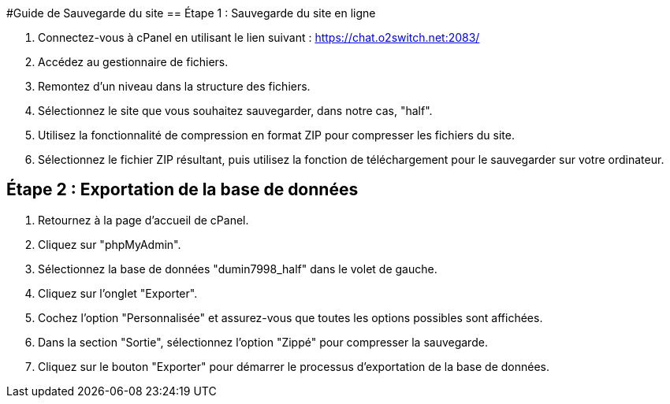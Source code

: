 #Guide de Sauvegarde du site
== Étape 1 : Sauvegarde du site en ligne

1. Connectez-vous à cPanel en utilisant le lien suivant : https://chat.o2switch.net:2083/

2. Accédez au gestionnaire de fichiers.

3. Remontez d'un niveau dans la structure des fichiers.

4. Sélectionnez le site que vous souhaitez sauvegarder, dans notre cas, "half".

5. Utilisez la fonctionnalité de compression en format ZIP pour compresser les fichiers du site.

6. Sélectionnez le fichier ZIP résultant, puis utilisez la fonction de téléchargement pour le sauvegarder sur votre ordinateur.

== Étape 2 : Exportation de la base de données

1. Retournez à la page d'accueil de cPanel.

2. Cliquez sur "phpMyAdmin".

3. Sélectionnez la base de données "dumin7998_half" dans le volet de gauche.

4. Cliquez sur l'onglet "Exporter".

5. Cochez l'option "Personnalisée" et assurez-vous que toutes les options possibles sont affichées.

6. Dans la section "Sortie", sélectionnez l'option "Zippé" pour compresser la sauvegarde.

7. Cliquez sur le bouton "Exporter" pour démarrer le processus d'exportation de la base de données.
